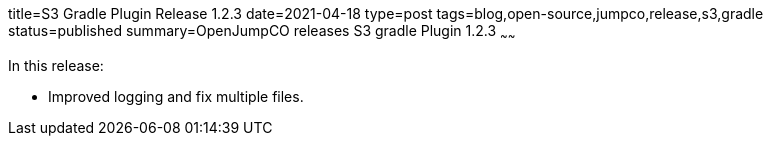 title=S3 Gradle Plugin Release 1.2.3
date=2021-04-18
type=post
tags=blog,open-source,jumpco,release,s3,gradle
status=published
summary=OpenJumpCO releases S3 gradle Plugin 1.2.3
~~~~~~

In this release:

* Improved logging and fix multiple files.


